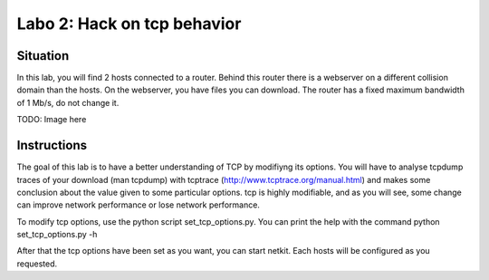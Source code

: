 ============================
Labo 2: Hack on tcp behavior
============================


Situation
---------


In this lab, you will find 2 hosts connected to a router. Behind this router
there is a webserver on a different collision domain than the hosts.
On the webserver, you have files you can download. The router has a fixed
maximum  bandwidth of 1 Mb/s, do not change it.

TODO: Image here


Instructions
------------


The goal of this lab is to have a better understanding of TCP by modifiyng its
options. You will have to analyse tcpdump traces of your download (man tcpdump) with tcptrace (http://www.tcptrace.org/manual.html)
and makes some conclusion about the value given to some particular options.
tcp is highly modifiable, and as you will see, some change can improve network
performance or lose network performance.

To modify tcp options, use the python script set_tcp_options.py. You can print
the help with the command python set_tcp_options.py -h

After that the tcp options have been set as you want, you can start netkit.
Each hosts will be configured as you requested.

